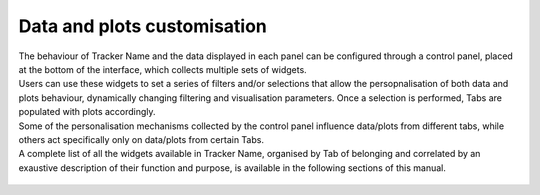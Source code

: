 Data and plots customisation
----------------------------

| The behaviour of Tracker Name and the data displayed in each panel can be configured through a control panel, placed at the bottom of the interface, which collects multiple sets of widgets.
| Users can use these widgets to set a series of filters and/or selections that allow the persopnalisation of both data and plots behaviour, dynamically changing filtering and visualisation parameters. Once a selection is performed, Tabs are populated with plots accordingly.
| Some of the personalisation mechanisms collected by the control panel influence data/plots from different tabs, while others act specifically only on data/plots from certain Tabs.
| A complete list of all the widgets available in Tracker Name, organised by Tab of belonging and correlated by an exaustive description of their function and purpose, is available in the following sections of this manual.

.. figure:: _static/introWidg.png
   :scale: 50%
   :align: center